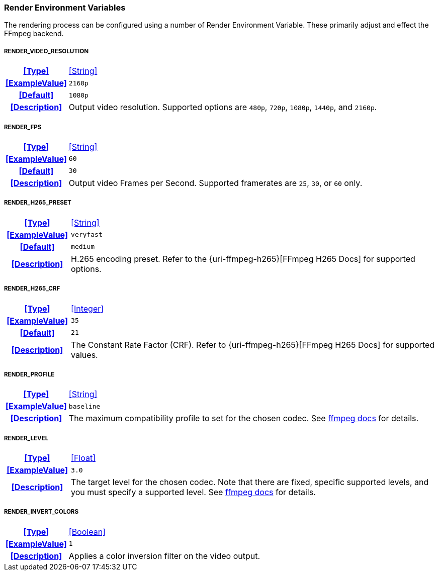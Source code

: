 === Render Environment Variables

The rendering process can be configured using a number of Render Environment Variable. These primarily adjust and effect the FFmpeg backend.

[discrete]
===== RENDER_VIDEO_RESOLUTION
[cols="15h,~", stripes=odd, width=100%, grid=rows]
|===

| **<<Type>>**
| <<String>>

| **<<ExampleValue>>**
a| `2160p`

| **<<Default>>**
a| `1080p`

| **<<Description>>**
| Output video resolution.
Supported options are `480p`, `720p`, `1080p`, `1440p`, and `2160p`.
|===

[discrete]
===== RENDER_FPS
[cols="15h,~", stripes=odd, width=100%, grid=rows]
|===

| **<<Type>>**
| <<String>>

| **<<ExampleValue>>**
a| `60`

| **<<Default>>**
a| `30`

| **<<Description>>**
| Output video Frames per Second. Supported framerates are `25`, `30`, or `60` only.
|===

[discrete]
===== RENDER_H265_PRESET
[cols="15h,~", stripes=odd, width=100%, grid=rows]
|===

| **<<Type>>**
| <<String>>

| **<<ExampleValue>>**
a| `veryfast`

| **<<Default>>**
a| `medium`

| **<<Description>>**
| H.265 encoding preset. Refer to the {uri-ffmpeg-h265}[FFmpeg H265 Docs] for supported options.
|===

[discrete]
===== RENDER_H265_CRF
[cols="15h,~", stripes=odd, width=100%, grid=rows]
|===

| **<<Type>>**
| <<Integer>>

| **<<ExampleValue>>**
a| `35`

| **<<Default>>**
a| `21`

| **<<Description>>**
| The Constant Rate Factor (CRF). Refer to {uri-ffmpeg-h265}[FFmpeg H265 Docs] for supported values.
|===

[discrete]
===== RENDER_PROFILE
[cols="15h,~", stripes=odd, width=100%, grid=rows]
|===

| **<<Type>>**
| <<String>>

| **<<ExampleValue>>**
a| `baseline`

| **<<Description>>**
| The maximum compatibility profile to set for the chosen codec.
See https://trac.ffmpeg.org/wiki/Encode/H.264#Profile[ffmpeg docs,window=_blank] for details.
|===

[discrete]
===== RENDER_LEVEL
[cols="15h,~", stripes=odd, width=100%, grid=rows]
|===

| **<<Type>>**
| <<Float>>

| **<<ExampleValue>>**
a| `3.0`

| **<<Description>>**
| The target level for the chosen codec.
Note that there are fixed, specific supported levels, and you must specify a supported level.
See https://trac.ffmpeg.org/wiki/Encode/H.264#Compatibility[ffmpeg docs,window=_blank] for details.
|===

[discrete]
===== RENDER_INVERT_COLORS
[cols="15h,~", stripes=odd, width=100%, grid=rows]
|===

| **<<Type>>**
| <<Boolean>>

| **<<ExampleValue>>**
a| `1`

| **<<Description>>**
| Applies a color inversion filter on the video output.
|===